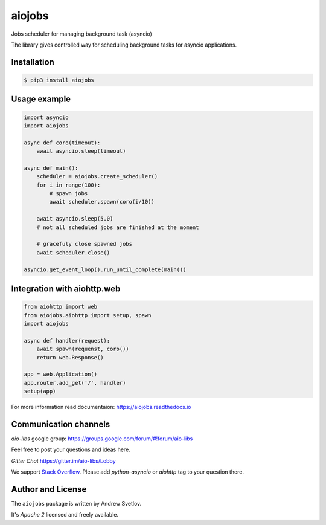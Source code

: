 =======
aiojobs
=======

Jobs scheduler for managing background task (asyncio)


The library gives controlled way for scheduling background tasks for
asyncio applications.

Installation
------------

.. code-block:: bash

   $ pip3 install aiojobs

Usage example
-------------

.. code-block:: python3

   import asyncio
   import aiojobs

   async def coro(timeout):
       await asyncio.sleep(timeout)

   async def main():
       scheduler = aiojobs.create_scheduler()
       for i in range(100):
           # spawn jobs
           await scheduler.spawn(coro(i/10))

       await asyncio.sleep(5.0)
       # not all scheduled jobs are finished at the moment

       # gracefuly close spawned jobs
       await scheduler.close()

   asyncio.get_event_loop().run_until_complete(main())


Integration with aiohttp.web
----------------------------

.. code-block:: python

   from aiohttp import web
   from aiojobs.aiohttp import setup, spawn
   import aiojobs

   async def handler(request):
       await spawn(requenst, coro())
       return web.Response()

   app = web.Application()
   app.router.add_get('/', handler)
   setup(app)


For more information read documentaion: https://aiojobs.readthedocs.io

Communication channels
----------------------

*aio-libs* google group: https://groups.google.com/forum/#!forum/aio-libs

Feel free to post your questions and ideas here.

*Gitter Chat* https://gitter.im/aio-libs/Lobby

We support `Stack Overflow <https://stackoverflow.com>`_.
Please add *python-asyncio* or *aiohttp* tag to your question there.


Author and License
-------------------

The ``aiojobs`` package is written by Andrew Svetlov.

It's *Apache 2* licensed and freely available.
